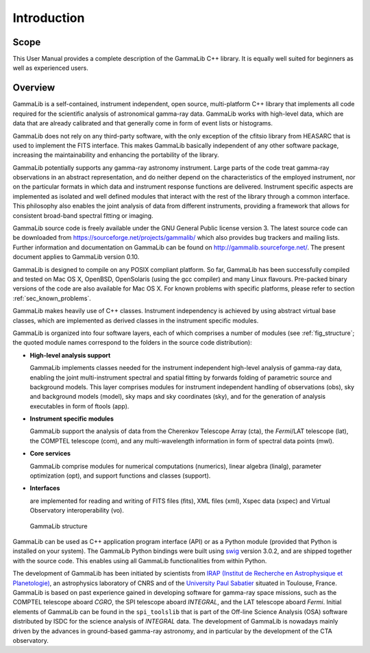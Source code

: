 Introduction
============

Scope
-----

This User Manual provides a complete description of the GammaLib C++ library. It
is equally well suited for beginners as well as experienced users.

Overview
--------

GammaLib is a self-contained, instrument independent, open source,
multi-platform C++ library that implements all code required for the
scientific analysis of astronomical gamma-ray data. GammaLib works with
high-level data, which are data that are already calibrated and that
generally come in form of event lists or histograms.

GammaLib does not rely on any third-party software, with the only exception of
the cfitsio library from HEASARC that is used to implement the FITS
interface. This makes GammaLib basically independent of any other software
package, increasing the maintainability and enhancing the portability of
the library.

GammaLib potentially supports any gamma-ray astronomy instrument. Large parts of
the code treat gamma-ray observations in an abstract representation, and
do neither depend on the characteristics of the employed instrument, nor
on the particular formats in which data and instrument response
functions are delivered. Instrument specific aspects are implemented as
isolated and well defined modules that interact with the rest of the
library through a common interface. This philosophy also enables the
joint analysis of data from different instruments, providing a framework
that allows for consistent broad-band spectral fitting or imaging.

GammaLib source code is freely available under the GNU General Public license
version 3. The latest source code can be downloaded from
https://sourceforge.net/projects/gammalib/ which also provides bug
trackers and mailing lists. Further information and documentation on
GammaLib can be found on http://gammalib.sourceforge.net/. The present document
applies to GammaLib version 0.10.

GammaLib is designed to compile on any POSIX compliant platform. So far, 
GammaLib has been successfully compiled and tested on Mac OS X, OpenBSD, OpenSolaris
(using the gcc compiler) and many Linux flavours. Pre-packed binary
versions of the code are also available for Mac OS X. For known problems
with specific platforms, please refer to section :ref:`sec_known_problems`.

GammaLib makes heavily use of C++ classes. Instrument independency is achieved
by using abstract virtual base classes, which are implemented as derived
classes in the instrument specific modules.

GammaLib is organized into four software layers, each of which comprises a
number of modules (see :ref:`fig_structure`; the quoted module names
correspond to the folders in the source code distribution):

-  **High-level analysis support**

   GammaLib implements classes needed for the instrument independent high-level
   analysis of gamma-ray data, enabling the joint multi-instrument
   spectral and spatial fitting by forwards folding of parametric source
   and background models. This layer comprises modules for instrument
   independent handling of observations (obs), sky and background models
   (model), sky maps and sky coordinates (sky), and for the generation
   of analysis executables in form of ftools (app).

-  **Instrument specific modules**

   GammaLib support the analysis of data from the Cherenkov Telescope Array
   (cta), the *Fermi*/LAT telescope (lat), the COMPTEL telescope (com),
   and any multi-wavelength information in form of spectral data points (mwl).

-  **Core services**

   GammaLib comprise modules for numerical computations (numerics), linear
   algebra (linalg), parameter optimization (opt), and support functions
   and classes (support).

-  **Interfaces**

   are implemented for reading and writing of FITS files (fits), XML
   files (xml), Xspec data (xspec) and Virtual Observatory 
   interoperability (vo).

.. _fig_structure:

.. figure:: structure.png
   :width: 100%

   GammaLib structure


GammaLib can be used as C++ application program interface (API) or as a Python
module (provided that Python is installed on your system). The GammaLib Python
bindings were built using `swig <http://www.swig.org/>`_ version 3.0.2, and are
shipped together with the source code. This enables using all
GammaLib functionalities from within Python.

The development of GammaLib has been initiated by scientists from `IRAP (Institut
de Recherche en Astrophysique et Planetologie) <http://www.irap.omp.eu/>`_, an
astrophysics laboratory of CNRS and of the `University Paul Sabatier 
<http://www.univ-tlse3.fr/>`_ situated in
Toulouse, France. GammaLib is based on past experience gained in developing
software for gamma-ray space missions, such as the COMPTEL telescope
aboard *CGRO*, the SPI telescope aboard *INTEGRAL*, and the LAT
telescope aboard *Fermi*. Initial elements of GammaLib can be found in the
``spi_toolslib`` that is part of the Off-line Science Analysis (OSA)
software distributed by ISDC for the science analysis of *INTEGRAL*
data. The development of GammaLib is nowadays mainly driven by the advances in
ground-based gamma-ray astronomy, and in particular by the development
of the CTA observatory.

